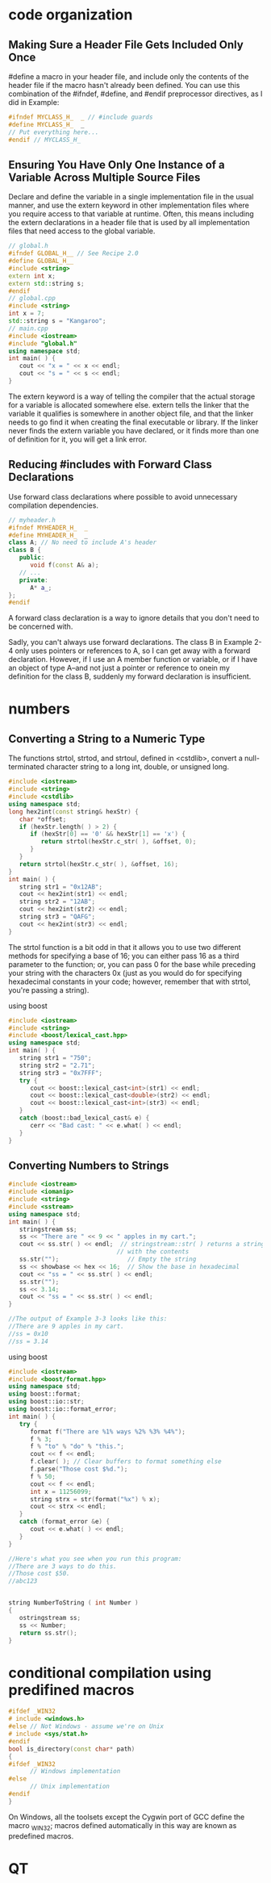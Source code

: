 * code organization
** Making Sure a Header File Gets Included Only Once

#define a macro in your header file, and include only the contents of the header
file if the macro hasn't already been defined. You can use this combination of
the #ifndef, #define, and #endif preprocessor directives, as I did in Example:

#+begin_src cpp
#ifndef MYCLASS_H_  _ // #include guards
#define MYCLASS_H_  _
// Put everything here...
#endif // MYCLASS_H_  
#+end_src

** Ensuring You Have Only One Instance of a Variable Across Multiple Source Files

Declare and define the variable in a single implementation file in the usual
manner, and use the extern keyword in other implementation files where you
require access to that variable at runtime. Often, this means including the
extern declarations in a header file that is used by all implementation files
that need access to the global variable.

#+begin_src cpp
// global.h
#ifndef GLOBAL_H__ // See Recipe 2.0
#define GLOBAL_H__
#include <string>
extern int x;
extern std::string s;
#endif
// global.cpp
#include <string>
int x = 7;
std::string s = "Kangaroo";
// main.cpp
#include <iostream>
#include "global.h"
using namespace std; 
int main( ) {
   cout << "x = " << x << endl;
   cout << "s = " << s << endl;
}
#+end_src

The extern keyword is a way of telling the compiler that the actual storage for
a variable is allocated somewhere else. extern tells the linker that the
variable it qualifies is somewhere in another object file, and that the linker
needs to go find it when creating the final executable or library. If the linker
never finds the extern variable you have declared, or it finds more than one of
definition for it, you will get a link error.

** Reducing #includes with Forward Class Declarations
Use forward class declarations where possible to avoid unnecessary compilation
dependencies.
#+begin_src cpp
// myheader.h
#ifndef MYHEADER_H_  _
#define MYHEADER_H_  _
class A; // No need to include A's header
class B {
   public:
      void f(const A& a);
   // ...
   private:
      A* a_;
};
#endif
#+end_src
A forward class declaration is a way to ignore details that you don't need to be concerned with.

Sadly, you can't always use forward declarations. The class B in Example 2-4
only uses pointers or references to A, so I can get away with a forward
declaration. However, if I use an A member function or variable, or if I have an
object of type A--and not just a pointer or reference to onein my definition for
the class B, suddenly my forward declaration is insufficient.

* numbers
** Converting a String to a Numeric Type
The functions strtol, strtod, and strtoul, defined in <cstdlib>, convert a
null-terminated character string to a long int, double, or unsigned long.

#+begin_src cpp
#include <iostream>
#include <string>
#include <cstdlib>
using namespace std;
long hex2int(const string& hexStr) {
   char *offset;
   if (hexStr.length( ) > 2) {
      if (hexStr[0] == '0' && hexStr[1] == 'x') {
         return strtol(hexStr.c_str( ), &offset, 0);
      }
   }
   return strtol(hexStr.c_str( ), &offset, 16);
}
int main( ) {
   string str1 = "0x12AB";
   cout << hex2int(str1) << endl;
   string str2 = "12AB";
   cout << hex2int(str2) << endl;
   string str3 = "QAFG";
   cout << hex2int(str3) << endl;
}
#+end_src

The strtol function is a bit odd in that it allows you to use two different
methods for specifying a base of 16; you can either pass 16 as a third parameter
to the function; or, you can pass 0 for the base while preceding your string
with the characters 0x (just as you would do for specifying hexadecimal
constants in your code; however, remember that with strtol, you're passing a
string).

using boost
#+begin_src cpp
#include <iostream>
#include <string>
#include <boost/lexical_cast.hpp>
using namespace std;
int main( ) {
   string str1 = "750";
   string str2 = "2.71";
   string str3 = "0x7FFF";
   try {
      cout << boost::lexical_cast<int>(str1) << endl;
      cout << boost::lexical_cast<double>(str2) << endl;
      cout << boost::lexical_cast<int>(str3) << endl;
   }
   catch (boost::bad_lexical_cast& e) {
      cerr << "Bad cast: " << e.what( ) << endl;
   }
}
#+end_src
** Converting Numbers to Strings
#+begin_src cpp
#include <iostream>
#include <iomanip>
#include <string>
#include <sstream>
using namespace std;
int main( ) {
   stringstream ss;
   ss << "There are " << 9 << " apples in my cart.";
   cout << ss.str( ) << endl;  // stringstream::str( ) returns a string
                              // with the contents
   ss.str("");                   // Empty the string
   ss << showbase << hex << 16;  // Show the base in hexadecimal
   cout << "ss = " << ss.str( ) << endl;
   ss.str("");
   ss << 3.14;
   cout << "ss = " << ss.str( ) << endl;
}

//The output of Example 3-3 looks like this: 
//There are 9 apples in my cart.
//ss = 0x10
//ss = 3.14
#+end_src 

using boost
#+begin_src cpp
#include <iostream>
#include <boost/format.hpp>
using namespace std;
using boost::format;
using boost::io::str;
using boost::io::format_error;
int main( ) {
   try {
      format f("There are %1% ways %2% %3% %4%");
      f % 3;
      f % "to" % "do" % "this.";
      cout << f << endl;
      f.clear( ); // Clear buffers to format something else
      f.parse("Those cost $%d.");
      f % 50;
      cout << f << endl;
      int x = 11256099;
      string strx = str(format("%x") % x);
      cout << strx << endl;
   }
   catch (format_error &e) {
      cout << e.what( ) << endl;
   }
}

//Here's what you see when you run this program: 
//There are 3 ways to do this.
//Those cost $50.
//abc123
#+end_src 

#+begin_src cpp

string NumberToString ( int Number )
{
   ostringstream ss;
   ss << Number;
   return ss.str();
}

#+end_src

* conditional compilation using predifined macros

#+begin_src cpp
#ifdef _WIN32
# include <windows.h>
#else // Not Windows - assume we're on Unix
# include <sys/stat.h>
#endif
bool is_directory(const char* path)
{
#ifdef _WIN32
      // Windows implementation
#else
      // Unix implementation
#endif
}
#+end_src

On Windows, all the toolsets except the Cygwin port of GCC define the macro
_WIN32; macros defined automatically in this way are known as predefined macros.

* QT

